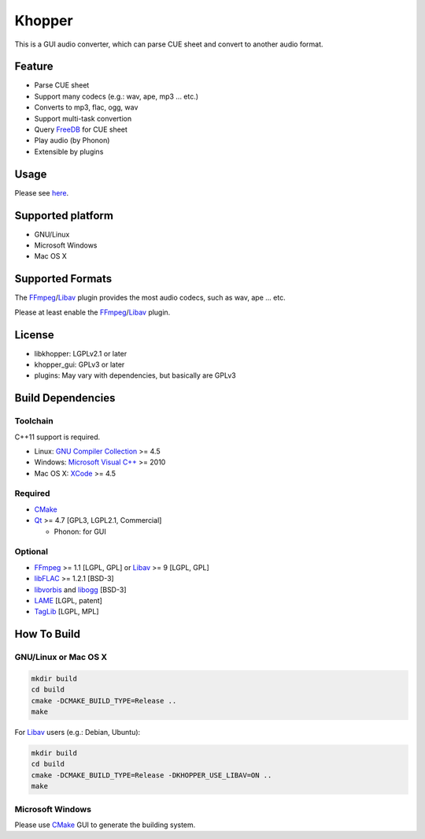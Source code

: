 Khopper
=======

This is a GUI audio converter, which can parse CUE sheet and convert to another
audio format.

Feature
-------
* Parse CUE sheet
* Support many codecs (e.g.: wav, ape, mp3 ... etc.)
* Converts to mp3, flac, ogg, wav
* Support multi-task convertion
* Query `FreeDB`_ for CUE sheet
* Play audio (by Phonon)
* Extensible by plugins

Usage
-----

Please see `here <https://github.com/legnaleurc/khopper/wiki/Usage>`_.

Supported platform
------------------

* GNU/Linux
* Microsoft Windows
* Mac OS X

Supported Formats
-----------------

The `FFmpeg`_/`Libav`_ plugin provides the most audio codecs, such as wav, ape ... etc.

Please at least enable the `FFmpeg`_/`Libav`_ plugin.

License
-------

* libkhopper: LGPLv2.1 or later
* khopper_gui: GPLv3 or later
* plugins: May vary with dependencies, but basically are GPLv3

Build Dependencies
------------------

Toolchain
~~~~~~~~~

C++11 support is required.

* Linux: `GNU Compiler Collection`_ >= 4.5
* Windows: `Microsoft Visual C++`_ >= 2010
* Mac OS X: `XCode`_ >= 4.5

Required
~~~~~~~~

* `CMake`_
* `Qt`_ >= 4.7 [GPL3, LGPL2.1, Commercial]

  * Phonon: for GUI

Optional
~~~~~~~~

* `FFmpeg`_ >= 1.1 [LGPL, GPL] or `Libav`_ >= 9 [LGPL, GPL]
* `libFLAC`_ >= 1.2.1 [BSD-3]
* `libvorbis`_ and `libogg`_ [BSD-3]
* `LAME`_ [LGPL, patent]
* `TagLib`_ [LGPL, MPL]

How To Build
------------

GNU/Linux or Mac OS X
~~~~~~~~~~~~~~~~~~~~~

.. code:: bash

  mkdir build
  cd build
  cmake -DCMAKE_BUILD_TYPE=Release ..
  make

For `Libav`_ users (e.g.: Debian, Ubuntu):

.. code:: bash

  mkdir build
  cd build
  cmake -DCMAKE_BUILD_TYPE=Release -DKHOPPER_USE_LIBAV=ON ..
  make

Microsoft Windows
~~~~~~~~~~~~~~~~~

Please use `CMake`_ GUI to generate the building system.


.. _CMake: http://www.cmake.org/
.. _FFmpeg: http://ffmpeg.org/
.. _FreeDB: http://www.freedb.org/
.. _GNU Compiler Collection: http://gcc.gnu.org/
.. _LAME: http://lame.sourceforge.net/
.. _Libav: http://libav.org/
.. _libFLAC: http://flac.sourceforge.net/
.. _libvorbis: http://www.xiph.org/downloads/
.. _libogg: http://www.xiph.org/downloads/
.. _Microsoft Visual C++: http://www.microsoft.com/visualstudio/eng/products/visual-studio-2010-express
.. _Qt: http://qt-project.org/
.. _TagLib: http://taglib.github.com/
.. _XCode: https://developer.apple.com/xcode/
